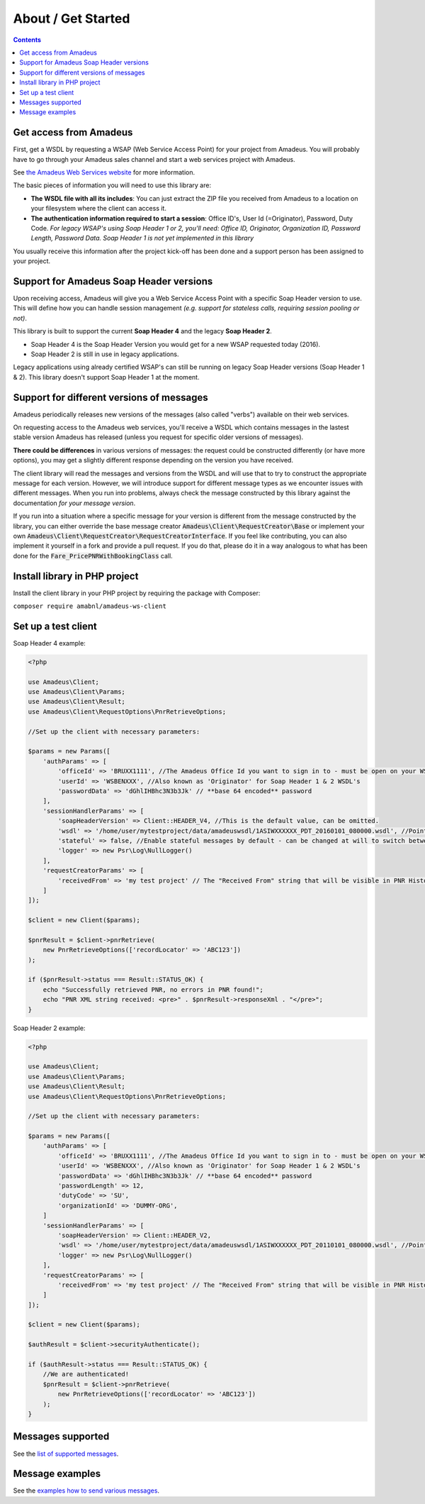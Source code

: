 ===================
About / Get Started
===================

.. contents::

***********************
Get access from Amadeus
***********************

First, get a WSDL by requesting a WSAP (Web Service Access Point) for your project from Amadeus. You will probably have to go through your Amadeus sales channel and start a web services project with Amadeus.

See `the Amadeus Web Services website <https://webservices.amadeus.com/>`_ for more information.

The basic pieces of information you will need to use this library are:

- **The WSDL file with all its includes**: You can just extract the ZIP file you received from Amadeus to a location on your filesystem where the client can access it.
- **The authentication information required to start a session**: Office ID's, User Id (=Originator), Password, Duty Code. *For legacy WSAP's using Soap Header 1 or 2, you'll need: Office ID, Originator, Organization ID, Password Length, Password Data. Soap Header 1 is not yet implemented in this library*

You usually receive this information after the project kick-off has been done and a support person has been assigned to your project.

****************************************
Support for Amadeus Soap Header versions
****************************************

Upon receiving access, Amadeus will give you a Web Service Access Point with a specific Soap Header version to use. This will define how you can handle session management *(e.g. support for stateless calls, requiring session pooling or not)*.

This library is built to support the current **Soap Header 4** and the legacy **Soap Header 2**.

- Soap Header 4 is the Soap Header Version you would get for a new WSAP requested today (2016).
- Soap Header 2 is still in use in legacy applications.

Legacy applications using already certified WSAP's can still be running on legacy Soap Header versions (Soap Header 1 & 2). This library doesn't support Soap Header 1 at the moment.

******************************************
Support for different versions of messages
******************************************

Amadeus periodically releases new versions of the messages (also called "verbs") available on their web services.

On requesting access to the Amadeus web services, you'll receive a WSDL which contains messages in the lastest stable version Amadeus has released (unless you request for specific older versions of messages).

**There could be differences** in various versions of messages: the request could be constructed differently (or have more options), you may get a slightly different response depending on the version you have received.

The client library will read the messages and versions from the WSDL and will use that to try to construct the appropriate message for each version.
However, we will introduce support for different message types as we encounter issues with different messages. When you run into problems, always check
the message constructed by this library against the documentation *for your message version*.

If you run into a situation where a specific message for your version is different from the message constructed by the library, you can either override the base message creator
:code:`Amadeus\Client\RequestCreator\Base` or implement your own :code:`Amadeus\Client\RequestCreator\RequestCreatorInterface`. If you feel like contributing, you can also implement
it yourself in a fork and provide a pull request. If you do that, please do it in a way analogous to what has been done for the :code:`Fare_PricePNRWithBookingClass` call.

******************************
Install library in PHP project
******************************

Install the client library in your PHP project by requiring the package with Composer:

``composer require amabnl/amadeus-ws-client``

********************
Set up a test client
********************

Soap Header 4 example:

.. code-block:: php

    <?php

    use Amadeus\Client;
    use Amadeus\Client\Params;
    use Amadeus\Client\Result;
    use Amadeus\Client\RequestOptions\PnrRetrieveOptions;

    //Set up the client with necessary parameters:

    $params = new Params([
        'authParams' => [
            'officeId' => 'BRUXX1111', //The Amadeus Office Id you want to sign in to - must be open on your WSAP.
            'userId' => 'WSBENXXX', //Also known as 'Originator' for Soap Header 1 & 2 WSDL's
            'passwordData' => 'dGhlIHBhc3N3b3Jk' // **base 64 encoded** password
        ],
        'sessionHandlerParams' => [
            'soapHeaderVersion' => Client::HEADER_V4, //This is the default value, can be omitted.
            'wsdl' => '/home/user/mytestproject/data/amadeuswsdl/1ASIWXXXXXX_PDT_20160101_080000.wsdl', //Points to the location of the WSDL file for your WSAP. Make sure the associated XSD's are also available.
            'stateful' => false, //Enable stateful messages by default - can be changed at will to switch between stateless & stateful.
            'logger' => new Psr\Log\NullLogger()
        ],
        'requestCreatorParams' => [
            'receivedFrom' => 'my test project' // The "Received From" string that will be visible in PNR History
        ]
    ]);

    $client = new Client($params);

    $pnrResult = $client->pnrRetrieve(
        new PnrRetrieveOptions(['recordLocator' => 'ABC123'])
    );

    if ($pnrResult->status === Result::STATUS_OK) {
        echo "Successfully retrieved PNR, no errors in PNR found!";
        echo "PNR XML string received: <pre>" . $pnrResult->responseXml . "</pre>";
    }

Soap Header 2 example:

.. code-block:: php

    <?php

    use Amadeus\Client;
    use Amadeus\Client\Params;
    use Amadeus\Client\Result;
    use Amadeus\Client\RequestOptions\PnrRetrieveOptions;

    //Set up the client with necessary parameters:

    $params = new Params([
        'authParams' => [
            'officeId' => 'BRUXX1111', //The Amadeus Office Id you want to sign in to - must be open on your WSAP.
            'userId' => 'WSBENXXX', //Also known as 'Originator' for Soap Header 1 & 2 WSDL's
            'passwordData' => 'dGhlIHBhc3N3b3Jk' // **base 64 encoded** password
            'passwordLength' => 12,
            'dutyCode' => 'SU',
            'organizationId' => 'DUMMY-ORG',
        ]
        'sessionHandlerParams' => [
            'soapHeaderVersion' => Client::HEADER_V2,
            'wsdl' => '/home/user/mytestproject/data/amadeuswsdl/1ASIWXXXXXX_PDT_20110101_080000.wsdl', //Points to the location of the WSDL file for your WSAP. Make sure the associated XSD's are also available.
            'logger' => new Psr\Log\NullLogger()
        ],
        'requestCreatorParams' => [
            'receivedFrom' => 'my test project' // The "Received From" string that will be visible in PNR History
        ]
    ]);

    $client = new Client($params);

    $authResult = $client->securityAuthenticate();

    if ($authResult->status === Result::STATUS_OK) {
        //We are authenticated!
        $pnrResult = $client->pnrRetrieve(
            new PnrRetrieveOptions(['recordLocator' => 'ABC123'])
        );
    }


******************
Messages supported
******************

See the `list of supported messages <list-of-supported-messages.rst>`_.

****************
Message examples
****************

See the `examples how to send various messages <samples.rst>`_.

